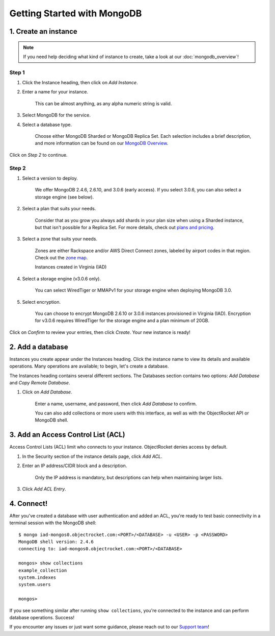Getting Started with MongoDB
============================

1. Create an instance
~~~~~~~~~~~~~~~~~~~~~

.. note::

   If you need help deciding what kind of instance to create, take a look at our :doc:`mongodb_overview`!

Step 1
------

#. Click the Instance heading, then click on *Add Instance*.

#. Enter a name for your instance. 

    This can be almost anything, as any alpha numeric string is valid.

#. Select MongoDB for the service.

#. Select a database type.

    Choose either MongoDB Sharded or MongoDB Replica Set. Each selection includes a brief description, and more information can be found on our `MongoDB Overview <http://objectrocket.com/docs/mongodb_overview.html>`_.

Click on *Step 2* to continue.

Step 2
------

#. Select a version to deploy. 

    We offer MongoDB 2.4.6, 2.6.10, and 3.0.6 (early access). If you select 3.0.6, you can also select a storage engine (see below).

#. Select a plan that suits your needs. 

    Consider that as you grow you always add shards in your plan size when using a Sharded instance, but that isn't possible for a Replica Set. For more details, check out `plans and pricing <http://objectrocket.com/pricing>`_.

#. Select a zone that suits your needs. 

    Zones are either Rackspace and/or AWS Direct Connect zones, labeled by airport codes in that region. Check out the `zone map <http://objectrocket.com/features>`_.

    Instances created in Virginia (IAD) 

#. Select a storage engine (v3.0.6 only).

    You can select WiredTiger or MMAPv1 for your storage engine when deploying MongoDB 3.0.

#. Select encryption.

    You can choose to encrypt MongoDB 2.6.10 or 3.0.6 instances provisioned in Virginia (IAD). Encryption for v3.0.6 requires WiredTiger for the storage engine and a plan minimum of 20GB.

Click on *Confirm* to review your entries, then click *Create*. Your new instance is ready!

2. Add a database
~~~~~~~~~~~~~~~~~~~~

Instances you create appear under the Instances heading. Click the instance name to view its details and available operations. Many operations are available; to begin, let's create a database. 

The Instances heading contains several different sections. The Databases section contains two options: *Add Database* and *Copy Remote Database*. 

#. Click on *Add Database*. 

    Enter a name, username, and password, then click *Add Database* to confirm.

    You can also add collections or more users with this interface, as well as with the ObjectRocket API or MongoDB shell.

3. Add an Access Control List (ACL)
~~~~~~~~~~~~~~~~~~~~~~~~~~~~~~~~~~~

Access Control Lists (ACL) limit who connects to your instance. ObjectRocket denies access by default.

#. In the Security section of the instance details page, click *Add ACL*. 

#. Enter an IP address/CIDR block and a description.

    Only the IP address is mandatory, but descriptions can help when maintaining larger lists.

#. Click *Add ACL Entry*.

4. Connect!
~~~~~~~~~~~

After you've created a database with user authentication and added an ACL, you're ready to test basic connectivity in a terminal session with the MongoDB shell::

	$ mongo iad-mongos0.objectrocket.com:<PORT>/<DATABASE> -u <USER> -p <PASSWORD>
	MongoDB shell version: 2.4.6
	connecting to: iad-mongos0.objectrocket.com:<PORT>/<DATABASE>

	mongos> show collections
	example_collection
	system.indexes
	system.users

	mongos>

If you see something similar after running ``show collections``, you're connected to the instance and can perform database operations. Success!

If you encounter any issues or just want some guidance, please reach out to our `Support team <mailto:support@objectrocket.com>`_!
